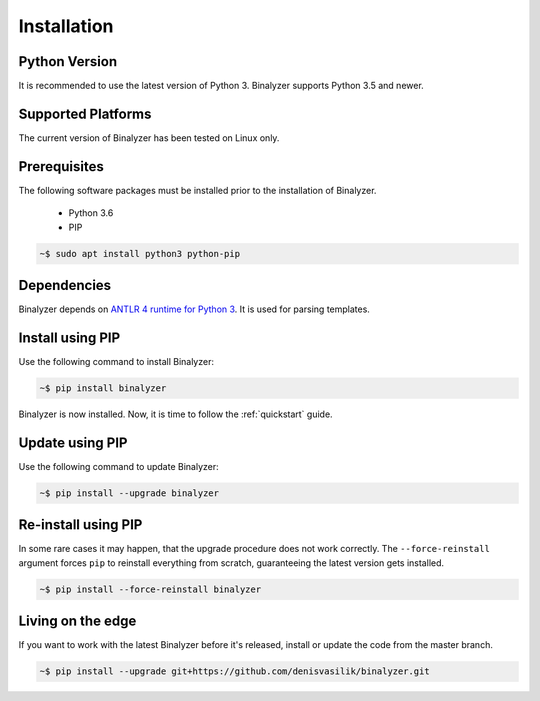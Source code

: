 .. _installation:

Installation
============

Python Version
--------------

It is recommended to use the latest version of Python 3. Binalyzer supports
Python 3.5 and newer.

Supported Platforms
-------------------

The current version of Binalyzer has been tested on Linux only.

Prerequisites
-------------

The following software packages must be installed prior to the installation of
Binalyzer.

    * Python 3.6
    * PIP

.. code-block:: sh

    ~$ sudo apt install python3 python-pip

Dependencies
------------

Binalyzer depends on `ANTLR 4 runtime for Python 3`_. It is used for parsing
templates.

.. _ANTLR 4 runtime for Python 3: https://pypi.org/project/antlr4-python3-runtime/

Install using PIP
-----------------

Use the following command to install Binalyzer:

.. code-block:: sh

    ~$ pip install binalyzer

Binalyzer is now installed. Now, it is time to follow the :ref:`quickstart` guide.

Update using PIP
----------------

Use the following command to update Binalyzer:

.. code-block:: sh

    ~$ pip install --upgrade binalyzer

Re-install using PIP
--------------------

In some rare cases it may happen, that the upgrade procedure does not work
correctly. The ``--force-reinstall`` argument forces ``pip`` to reinstall
everything from scratch, guaranteeing the latest version gets installed.

.. code-block:: sh

    ~$ pip install --force-reinstall binalyzer

Living on the edge
------------------

If you want to work with the latest Binalyzer before it's released, install or
update the code from the master branch.

.. code-block:: sh

    ~$ pip install --upgrade git+https://github.com/denisvasilik/binalyzer.git
